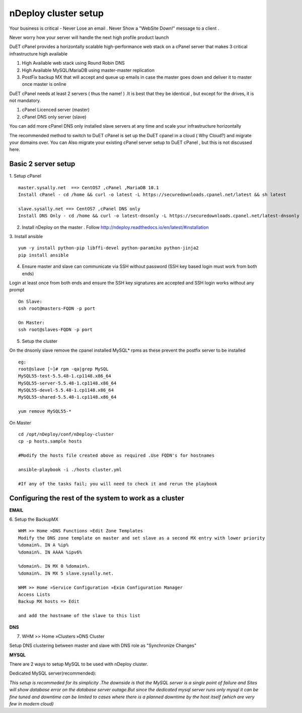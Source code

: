 nDeploy cluster setup
=====================

Your business is critical - Never Lose an email . Never Show a "WebSite Down!" message to a client .

Never worry how your server will handle the next high profile product launch

DuET cPanel provides a horizontally scalable high-performance web stack on a cPanel server that makes 3 critical infrastructure high available

1. High Available web stack using Round Robin DNS

2. High Available MySQL/MariaDB using master-master replication

3. PostFix backup MX that will accept and queue up emails in case the master goes down and deliver it to master once master is online

DuET cPanel needs at least 2 servers ( thus the name! ) .It is best that they be identical , but except for the drives, it is not mandatory.

1. cPanel Licenced server (master)

2. cPanel DNS only server (slave)

You can add more cPanel DNS only installed slave servers at any time and scale your infrastructure horizontally

The recommended method to switch to DuET cPanel is set up the DuET cpanel in a cloud ( Why Cloud?) and migrate your domains over. You can Also migrate your existing cPanel server setup to DuET cPanel , but this is not discussed here.


Basic 2 server setup
---------------------

1. Setup cPanel
::

  master.sysally.net  ==> CentOS7 ,cPanel ,MariaDB 10.1
  Install cPanel - cd /home && curl -o latest -L https://securedownloads.cpanel.net/latest && sh latest

  slave.sysally.net ==> CentOS7 ,cPanel DNS only
  Install DNS Only - cd /home && curl -o latest-dnsonly -L https://securedownloads.cpanel.net/latest-dnsonly && sh latest-dnsonly

2. Install nDeploy on the master . Follow http://ndeploy.readthedocs.io/en/latest/#installation

3. Install ansible
::

  yum -y install python-pip libffi-devel python-paramiko python-jinja2
  pip install ansible

4. Ensure master and slave can communicate via SSH without password (SSH key based login must work from both ends)

Login at least once from both ends and ensure the SSH key signatures are accepted and SSH login works without any prompt
::

  On Slave:
  ssh root@masters-FQDN -p port

  On Master:
  ssh root@slaves-FQDN -p port

5. Setup the cluster

On the dnsonly slave remove the cpanel installed MySQL* rpms as these prevent the postfix server to be installed
::

  eg:
  root@slave [~]# rpm -qa|grep MySQL
  MySQL55-test-5.5.48-1.cp1148.x86_64
  MySQL55-server-5.5.48-1.cp1148.x86_64
  MySQL55-devel-5.5.48-1.cp1148.x86_64
  MySQL55-shared-5.5.48-1.cp1148.x86_64

  yum remove MySQL55-*

On Master
::

  cd /opt/nDeploy/conf/nDeploy-cluster
  cp -p hosts.sample hosts

  #Modify the hosts file created above as required .Use FQDN's for hostnames

  ansible-playbook -i ./hosts cluster.yml

  #If any of the tasks fail; you will need to check it and rerun the playbook


Configuring the rest of the system to work as a cluster
-------------------------------------------------------

**EMAIL**

6. Setup the BackupMX
::

  WHM >> Home »DNS Functions »Edit Zone Templates
  Modify the DNS zone template on master and set slave as a second MX entry with lower priority
  %domain%. IN A %ip%
  %domain%. IN AAAA %ipv6%

  %domain%. IN MX 0 %domain%.
  %domain%. IN MX 5 slave.sysally.net.

  WHM >> Home »Service Configuration »Exim Configuration Manager
  Access Lists
  Backup MX hosts => Edit

  and add the hostname of the slave to this list

**DNS**

7. WHM >> Home »Clusters »DNS Cluster

Setup DNS clustering between master and slave with DNS role as "Synchronize Changes"

**MYSQL**

There are 2 ways to setup MySQL to be used with nDeploy cluster.

Dedicated MySQL server(recommended):

*This setup is recommeded for its simplicity .The downside is that the MySQL server is a*
*single point of failure and Sites will show database error on the database server outage.But*
*since the dedicated mysql server runs only mysql it can be fine tuned and downtime can be limited*
*to cases where there is a planned downtime by the host itself (which are very few in modern cloud)*
